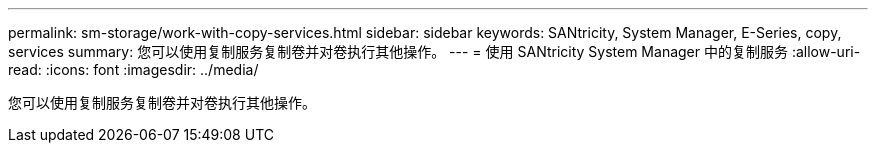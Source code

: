 ---
permalink: sm-storage/work-with-copy-services.html 
sidebar: sidebar 
keywords: SANtricity, System Manager, E-Series, copy, services 
summary: 您可以使用复制服务复制卷并对卷执行其他操作。 
---
= 使用 SANtricity System Manager 中的复制服务
:allow-uri-read: 
:icons: font
:imagesdir: ../media/


[role="lead"]
您可以使用复制服务复制卷并对卷执行其他操作。
